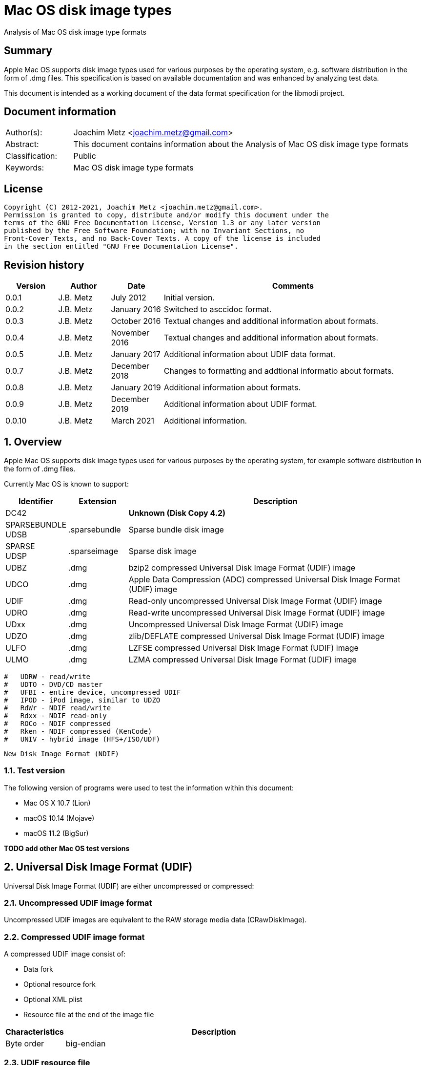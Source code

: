 = Mac OS disk image types
Analysis of Mac OS disk image type formats

:toc:
:toclevels: 4

:numbered!:
[abstract]
== Summary

Apple Mac OS supports disk image types used for various purposes by the
operating system, e.g. software distribution in the form of .dmg files. This
specification is based on available documentation and was enhanced by analyzing
test data.

This document is intended as a working document of the data format specification
for the libmodi project.

[preface]
== Document information

[cols="1,5"]
|===
| Author(s): | Joachim Metz <joachim.metz@gmail.com>
| Abstract: | This document contains information about the Analysis of Mac OS disk image type formats
| Classification: | Public
| Keywords: | Mac OS disk image type formats
|===

[preface]
== License

....
Copyright (C) 2012-2021, Joachim Metz <joachim.metz@gmail.com>.
Permission is granted to copy, distribute and/or modify this document under the
terms of the GNU Free Documentation License, Version 1.3 or any later version
published by the Free Software Foundation; with no Invariant Sections, no
Front-Cover Texts, and no Back-Cover Texts. A copy of the license is included
in the section entitled "GNU Free Documentation License".
....

[preface]
== Revision history

[cols="1,1,1,5",options="header"]
|===
| Version | Author | Date | Comments
| 0.0.1 | J.B. Metz | July 2012 | Initial version.
| 0.0.2 | J.B. Metz | January 2016 | Switched to asccidoc format.
| 0.0.3 | J.B. Metz | October 2016 | Textual changes and additional information about formats.
| 0.0.4 | J.B. Metz | November 2016 | Textual changes and additional information about formats.
| 0.0.5 | J.B. Metz | January 2017 | Additional information about UDIF data format.
| 0.0.7 | J.B. Metz | December 2018 | Changes to formatting and addtional informatio about formats.
| 0.0.8 | J.B. Metz | January 2019 | Additional information about formats.
| 0.0.9 | J.B. Metz | December 2019 | Additional information about UDIF format.
| 0.0.10 | J.B. Metz | March 2021 | Additional information.
|===

:numbered:
== Overview

Apple Mac OS supports disk image types used for various purposes by the
operating system, for example software distribution in the form of .dmg files.

Currently Mac OS is known to support:

[cols="1,1,5",options="header"]
|===
| Identifier | Extension | Description
| DC42 | | [yellow-background]*Unknown (Disk Copy 4.2)*
| SPARSEBUNDLE +
UDSB | .sparsebundle | Sparse bundle disk image
| SPARSE +
UDSP | .sparseimage | Sparse disk image
| UDBZ | .dmg | bzip2 compressed Universal Disk Image Format (UDIF) image
| UDCO | .dmg | Apple Data Compression (ADC) compressed Universal Disk Image Format (UDIF) image
| UDIF | .dmg | Read-only uncompressed Universal Disk Image Format (UDIF) image
| UDRO | .dmg | Read-write uncompressed Universal Disk Image Format (UDIF) image
| UDxx | .dmg | Uncompressed Universal Disk Image Format (UDIF) image
| UDZO | .dmg | zlib/DEFLATE compressed Universal Disk Image Format (UDIF) image
| ULFO | .dmg | LZFSE compressed Universal Disk Image Format (UDIF) image
| ULMO | .dmg | LZMA compressed Universal Disk Image Format (UDIF) image
|===

....
#   UDRW - read/write
#   UDTO - DVD/CD master
#   UFBI - entire device, uncompressed UDIF
#   IPOD - iPod image, similar to UDZO
#   RdWr - NDIF read/write
#   Rdxx - NDIF read-only
#   ROCo - NDIF compressed
#   Rken - NDIF compressed (KenCode)
#   UNIV - hybrid image (HFS+/ISO/UDF)
....

....
New Disk Image Format (NDIF)
....

=== Test version

The following version of programs were used to test the information within this
document:

* Mac OS X 10.7 (Lion)
* macOS 10.14 (Mojave)
* macOS 11.2 (BigSur)

[yellow-background]*TODO add other Mac OS test versions*

== Universal Disk Image Format (UDIF)

Universal Disk Image Format (UDIF) are either uncompressed or compressed:

=== Uncompressed UDIF image format

Uncompressed UDIF images are equivalent to the RAW storage media data
(CRawDiskImage).

=== Compressed UDIF image format

A compressed UDIF image consist of:

* Data fork
* Optional resource fork
* Optional XML plist
* Resource file at the end of the image file

[cols="1,5",options="header"]
|===
| Characteristics | Description
| Byte order | big-endian
|===

=== UDIF resource file

The UDIF resource file (UDIFResourceFile) is 512 bytes of size and consists of:

[cols="1,1,1,5",options="header"]
|===
| Offset | Size | Value | Description
| 0 | 4 | "koly" | Signature
| 4 | 4 | 4 | Format version
| 8 | 4 | 512 | Resource file size +
Contains number of bytes
| 12 | 4 | | UDIF image flags
| 16 | 8 | | [yellow-background]*Unknown (RunningDataForkOffset)*
| 24 | 8 | | Data fork offset +
The offset is relative from the start of the image file
| 32 | 8 | | Data fork size
| 40 | 8 | | Resource fork offset +
The offset is relative from the start of the image file
| 48 | 8 | | Resource fork size
| 56 | 4 | | [yellow-background]*Unknown (SegmentNumber)*
| 60 | 4 | | Number of segments +
Contains 0 if not set
| 64 | 16 | | Segment identifier +
Contains an UUID
| 80 | 4 | | Type of the data checksum
| 84 | 4 | | Size of the data checksum
| 88 | 128 | | Data checksum
| 216 | 8 | | XML plist offset +
The offset is relative from the start of the image file
| 224 | 8 | | XML plist size
| 232 | 120 | | [yellow-background]*Unknown (Reserved1)*
| 352 | 4 | | Type of the master checksum
| 356 | 4 | | Size of the master checksum
| 360 | 128 | | Master checksum
| 488 | 4 | | UDIF Image type (or variant)
| 492 | 8 | | Number of sectors
| 500 | 4 | | [yellow-background]*Unknown (reserved2)*
| 504 | 4 | | [yellow-background]*Unknown (reserved3)*
| 508 | 4 | | [yellow-background]*Unknown (reserved4)*
|===

[NOTE]
The XML plist size can be 0, such as in an UDIF stub (UDxx) image.

=== UDIF image flags

[cols="1,1,5",options="header"]
|===
| Value | Identifier | Description
| 0x00000001 | kUDIFFlagsFlattened | [yellow-background]*Unknown (flattened?)*
3+|
| 0x00000004 | kUDIFFlagsInternetEnabled | [yellow-background]*Unknown (internet enabled?)*
|===

=== UDIF image types

[cols="1,1,5",options="header"]
|===
| Value | Identifier | Description
| 1 | kUDIFDeviceImageType | Device image
| 2 | kUDIFPartitionImageType | Paritition image
|===

=== UDIF XML plist

[yellow-background]*TODO complete section*

The UDIF XML plist contains the following key/value pairs:

[cols="1,5",options="header"]
|===
| Identifier | Description
| resource-fork | dictionary
|===

The resource-fork dictionary contains the following key/value pairs:

[cols="1,5",options="header"]
|===
| Identifier | Description
| blkx | array of dictionaries
| plst | array of dictionaries
|===

....
<?xml version="1.0" encoding="UTF-8"?>
<!DOCTYPE plist PUBLIC "-//Apple//DTD PLIST 1.0//EN" "http://www.apple.com/DTDs/PropertyList-1.0.dtd">
<plist version="1.0">
<dict>
	<key>resource-fork</key>
	<dict>
		<key>blkx</key>
		<array>
			<dict>
				<key>Attributes</key>
				<string>0x0050</string>
				<key>CFName</key>
				<string>Protective Master Boot Record (MBR : 0)</string>
				<key>Data</key>
				<data>
				bWlzaAAAAAEAAAAAAAAAAAAAAAAAAAABAAAAAAAAAAAA
				AAgIAAAAAAAAAAAAAAAAAAAAAAAAAAAAAAAAAAAAAAAA
				AAIAAAAgQfL6MwAAAAAAAAAAAAAAAAAAAAAAAAAAAAAA
				AAAAAAAAAAAAAAAAAAAAAAAAAAAAAAAAAAAAAAAAAAAA
				AAAAAAAAAAAAAAAAAAAAAAAAAAAAAAAAAAAAAAAAAAAA
				AAAAAAAAAAAAAAAAAAAAAAAAAAAAAAAAAAAAAAAAAAAA
				AAAAAAACgAAABQAAAAMAAAAAAAAAAAAAAAAAAAABAAAA
				AAAAIA0AAAAAAAAAH/////8AAAAAAAAAAAAAAAEAAAAA
				AAAAAAAAAAAAAAAAAAAAAAAAAAA=
				</data>
				<key>ID</key>
				<string>-1</string>
				<key>Name</key>
				<string>Protective Master Boot Record (MBR : 0)</string>
			</dict>
                        ...
		</array>
		<key>plst</key>
		<array>
			<dict>
				<key>Attributes</key>
				<string>0x0050</string>
				<key>Data</key>
				<data>
				AAAAAAAAAAAAAAAAAAAAAAAAAAAAAAAAAAAAAAAAAAAA
				AAAAAAAAAAAAAAAAAAAAAAAAAAAAAAAAAAAAAAAAAAAA
				AAAAAAAAAAAAAAAAAAAAAAAAAAAAAAAAAAAAAAAAAAAA
				AAAAAAAAAAAAAAAAAAAAAAAAAAAAAAAAAAAAAAAAAAAA
				AAAAAAAAAAAAAAAAAAAAAAAAAAAAAAAAAAAAAAAAAAAA
				AAAAAAAAAAAAAAAAAAAAAAAAAAAAAAAAAAAAAAAAAAAA
				AAAAAAAAAAAAAAAAAAAAAAAAAAAAAAAAAAAAAAAAAAAA
				AAAAAAAAAAAAAAAAAAAAAAAAAAAAAAAAAAAAAAAAAAAA
				AAAAAAAAAAAAAAAAAAAAAAAAAAAAAAAAAAAAAAAAAAAA
				AAAAAAAAAAAAAAAAAAAAAAAAAAAAAAAAAAAAAAAAAAAA
				AAAAAAAAAAAAAAAAAAAAAAAAAAAAAAAAAAAAAAAAAAAA
				AAAAAAAAAAAAAAAAAAAAAAAAAAAAAAAAAAAAAAAAAAAA
				AAAAAAAAAAAAAAAAAAAAAAAAAAAAAAAAAAAAAAAAAAAA
				AAAAAAAAAAAAAAAAAAAAAAAAAAAAAAAAAAAAAAAAAAAA
				AAAAAAAAAAAAAAAAAAAAAAAAAAAAAAAAAAAAAAAAAAAA
				AAAAAAAAAAAAAAAAAAAAAAAAAAAAAAEAAQAAAAAAAAAA
				AAAAAAAAAAAAAAAAAAAAAAAAAAAAAAAAAAAAAAAAAAAA
				AAAAAAAAAAAAAAAAAAAAAAAAAAAAAAAAAAAAAAAAAAAA
				AAAAAAAAAAAAAAAAAAAAAAAAAAAAAAAAAAAAAAAAAAAA
				AAAAAAAAAAAAAAAAAAAAAAAAAAAAAAAAAAAAAAAAAAAA
				AAAAAAAAAAAAAAAAAAAAAAAAAAAAAAAAAAAAAAAAAAAA
				AAAAAAAAAAAAAAAAAAAAAAAAAAAAAAAAAAAAAAAAAAAA
				AAAAAAAAAAAAAAAAAAAAAAAAAAAAAAAAAAAAAAAAAAAA
				AAAAAAAAAAAAAAAAAAAAAAAAAAAAAAAAAAAAAAAAAAAA
				AAAAAAAAAAAAAAAAAAAAAAAAAAAAAAAAAAAAAAAAAAAA
				AAAAAAAAAAAAAAAAAAAAAAAAAAAAAAAAAAAAAAAAAAAA
				AAAAAAAAAAAAAAAAAAAAAAAAAAAAAAAAAAAAAAAAAAAA
				AAAAAAAAAAAAAAAAAAAAAAAAAAAAAAAAAAAAAAAAAAAA
				AAAAAAAAAAAAAAAAAAAAAAAAAAAAAAAAAAAAAAAAAAAA
				AAAAAAAAAAAAAAAAAAAAAAAAAAAAAAAAAAAAAAAAAAAA
				AAAAAAAAAAAAAAAAAAAAAAAAAAAAAAAAAAAAAAAAAAAA
				AAAAAAAAAAAA
				</data>
				<key>ID</key>
				<string>0</string>
				<key>Name</key>
				<string></string>
			</dict>
		</array>
	</dict>
</dict>
</plist>
....

A block (blkx array entry) the following key/value pairs:

[cols="1,5",options="header"]
|===
| Identifier | Description
| Attributes | string that contains a hexadecimal formatted integer value
| CFName | string
| Data | string that contains base-64 encoded data of the blkx table
| ID | string that contains a decimal formatted integer value
| Name | string
|===

The block table (BLKXTable) is variable of size and consists of:

[cols="1,1,1,5",options="header"]
|===
| Offset | Size | Value | Description
| 0 | 4 | "mish" | Signature
| 4 | 4 | 1 | Format version
| 8 | 8 | | Start sector +
Contains the sector number relative to the start of the media data
| 16 | 8 | | Number of sectors
| 24 | 8 | | [yellow-background]*Unknown (DataOffset)* +
Seems to be always 0
| 32 | 4 | | [yellow-background]*Unknown (BuffersNeeded)*
| 36 | 4 | | [yellow-background]*Unknown (BlockDescriptors)* +
Does this value always correspond to the number of block table entries?
| 40 | 4 | 0 | [yellow-background]*Unknown (reserved1)*
| 44 | 4 | 0 | [yellow-background]*Unknown (reserved2)*
| 48 | 4 | 0 | [yellow-background]*Unknown (reserved3)*
| 52 | 4 | 0 | [yellow-background]*Unknown (reserved4)*
| 56 | 4 | 0 | [yellow-background]*Unknown (reserved5)*
| 60 | 4 | 0 | [yellow-background]*Unknown (reserved6)*
| 64 | 136 | | Checksum +
Contains an UDIF checksum
| 104 | 4 | | Number of entries
| 108 | ... x 40 | | Array of block table entries
|===

The block table entry (BLKXChunkEntry) is 40 bytes of size and consists of:

[cols="1,1,1,5",options="header"]
|===
| Offset | Size | Value | Description
| 0 | 4 | | Entry type
| 4 | 4 | | [yellow-background]*Unknown (comment)*
| 8 | 8 | | Start sector +
Contains the sector number relative to the start of the start sector of the block table
| 16 | 8 | | Number of sectors
| 24 | 8 | | Data offset +
Contains the byte offset relative to the start of the UDIF image file
| 32 | 8 | | Data size
|===

[cols="1,1,5",options="header"]
|===
| Value | Identifier | Description
| 0x00000000 | | [yellow-background]*Unknown (sparse)*
| 0x00000001 | | Uncompressed (raw) data
| 0x00000002 | | Sparse (used for Apple_Free)
3+|
| 0x7ffffffe | | [yellow-background]*Unknown (comment)*
3+|
| 0x80000004 | | ADC compressed data
| 0x80000005 | | zlib compressed data
| 0x80000006 | | bzip2 compressed data
| 0x80000007 | | LZFSE compressed data
| 0x80000008 | | LZMA compressed data
3+|
| 0xffffffff | | Block table entries terminator
|===

....
struct UDIFChecksum {
  uint32_t type;
  uint32_t size;
  uint8_t data[128];
};
....

....
Is the maximum chunk size 2048 sectors?
....

=== UDIF data fork

[yellow-background]*TODO complete section*

=== UDIF resource fork

[yellow-background]*TODO complete section*

== Sparse disk image (.sparseimage) format

The sparse disk image consists of:

* file header
* image data

[cols="1,5",options="header"]
|===
| Characteristics | Description
| Byte order | big-endian
|===

=== File header

The file header is 4096 bytes of size and consist of:

[cols="1,1,1,5",options="header"]
|===
| Offset | Size | Value | Description
| 0 | 4 | "sprs" | Signature
| 4 | 4 | | [yellow-background]*Unknown (version?)* +
[yellow-background]*Seen: 3*
| 8 | 4 | | Number of sectors in band +
The bytes per sector is 512 bytes
| 12 | 4 | | [yellow-background]*Unknown* +
[yellow-background]*Seen: 1*
| 16 | 4 | | The non-sparse image size in sectors +
The bytes per sector is 512 bytes
| 20 | 12 | | [yellow-background]*Unknown (empty values)*
| 32 | 4 | | [yellow-background]*Unknown*
| 36 | 28 | | [yellow-background]*Unknown (empty values)*
| 64 | ... | | Array of band indexes
| ... | ... | | [yellow-background]*Unknown (empty values)*
|===

The array of band indexes contains 32-bit values that contain the band index
where the band should be located in the non-sparse image. The first band is 1
and 0 indicates an unset value in the array.

[cols="1,1,1,5",options="header"]
|===
| Offset | Size | Value | Description
| 0 | 4 | | Band index
|===

E.g. if the first band index is 1, then the sparse image data at offset
0x00001000 maps to offset 0 in the non-sparse image. A band non defined in the
sparse image contains 0-bytes in the non-sparse image.

....
band data offset = 4096 + ( array index x sectors per band x 512 )
original data offset = 4096 + ( ( band index - 1 ) x sectors per band x 512 )
....

== Sparse bundle disk image (.sparsebundle) format

The sparse bundle disk image was introduced in Mac OS X v10.5. It consists of a
directory (bundle) with the .sparsbundle suffix containing:

* sub directory:
** bands
* files:
** Info.bckup
** Info.plist
** token

=== Info.plist and Info.bckup

The Info.plist and its backup (Info.bckup) is also referred to as "Information
Property List". The file is an XML plist file that contains a single dict that
contains the following key/value pairs.

[cols="1,5",options="header"]
|===
| Identifier | Description
| CFBundleInfoDictionaryVersion | The version of the information property list format. +
Consists of a string containing a floating point +
The value should be 6.0 as of Mac OS X 10.0
| band-size | The (maximum) size of a band (file) in bytes +
Consists of a string containing an unsigned integer
| bundle-backingstore-version | [yellow-background]*Unknown* +
Consists of a string containing an unsigned integer +
The value should be: 1
| diskimage-bundle-type | The bundle type +
Consists of a string +
The value should be: com.apple.diskimage.sparsebundle
| size | The media size in bytes +
Consists of a string containing an unsigned integer
|===

....
<?xml version="1.0" encoding="UTF-8"?>
<!DOCTYPE plist PUBLIC "-//Apple//DTD PLIST 1.0//EN" "http://www.apple.com/DTDs/PropertyList-1.0.dtd">
<plist version="1.0">
<dict>
        <key>CFBundleInfoDictionaryVersion</key>
        <string>6.0</string>
        <key>band-size</key>
        <integer>8388608</integer>
        <key>bundle-backingstore-version</key>
        <integer>1</integer>
        <key>diskimage-bundle-type</key>
        <string>com.apple.diskimage.sparsebundle</string>
        <key>size</key>
        <integer>4194304</integer>
</dict>
</plist>
....

=== Token

The token file is empty.

=== Bands

The bands sub directory contains files containing the actual data of the bands.
The files are named using a hexadecimal naming scheme where 0 is the 1st band,
a the 10th, f the 15th, 10 the 16th, etc.

== Notes

https://github.com/planetbeing/libdmg-hfsplus/tree/master/dmg

:numbered!:
[appendix]
== References

`[OSXDEVEL]`

[cols="1,5",options="header"]
|===
| Title: | CFBundle Reference(s)
| Author(s): | Apple Inc.
| URL: | https://developer.apple.com/library/mac/#documentation/CoreFoundation/Reference/CFBundleRef/Reference/reference.html
|===

[cols="1,5",options="header"]
|===
| Title: | CFBundle.h
| URL: | http://opensource.apple.com/source/CF/CF-550/CFBundle.h
|===

[cols="1,5",options="header"]
|===
| Title: | SparseBundle.c
| URL: | http://www.opensource.apple.com/source/hfs/hfs-191.1/CopyHFSMeta/SparseBundle.c
|===

`[WIKIPEDIA]`

[cols="1,5",options="header"]
|===
| Title: | Apple Disk Image - UDIF data format
| URL: | https://en.wikipedia.org/wiki/Apple_Disk_Image#UDIF_data_format
|===

[appendix]
== GNU Free Documentation License
Version 1.3, 3 November 2008
Copyright © 2000, 2001, 2002, 2007, 2008 Free Software Foundation, Inc.
<http://fsf.org/>

Everyone is permitted to copy and distribute verbatim copies of this license
document, but changing it is not allowed.

=== 0. PREAMBLE
The purpose of this License is to make a manual, textbook, or other functional
and useful document "free" in the sense of freedom: to assure everyone the
effective freedom to copy and redistribute it, with or without modifying it,
either commercially or noncommercially. Secondarily, this License preserves for
the author and publisher a way to get credit for their work, while not being
considered responsible for modifications made by others.

This License is a kind of "copyleft", which means that derivative works of the
document must themselves be free in the same sense. It complements the GNU
General Public License, which is a copyleft license designed for free software.

We have designed this License in order to use it for manuals for free software,
because free software needs free documentation: a free program should come with
manuals providing the same freedoms that the software does. But this License is
not limited to software manuals; it can be used for any textual work,
regardless of subject matter or whether it is published as a printed book. We
recommend this License principally for works whose purpose is instruction or
reference.

=== 1. APPLICABILITY AND DEFINITIONS
This License applies to any manual or other work, in any medium, that contains
a notice placed by the copyright holder saying it can be distributed under the
terms of this License. Such a notice grants a world-wide, royalty-free license,
unlimited in duration, to use that work under the conditions stated herein. The
"Document", below, refers to any such manual or work. Any member of the public
is a licensee, and is addressed as "you". You accept the license if you copy,
modify or distribute the work in a way requiring permission under copyright law.

A "Modified Version" of the Document means any work containing the Document or
a portion of it, either copied verbatim, or with modifications and/or
translated into another language.

A "Secondary Section" is a named appendix or a front-matter section of the
Document that deals exclusively with the relationship of the publishers or
authors of the Document to the Document's overall subject (or to related
matters) and contains nothing that could fall directly within that overall
subject. (Thus, if the Document is in part a textbook of mathematics, a
Secondary Section may not explain any mathematics.) The relationship could be a
matter of historical connection with the subject or with related matters, or of
legal, commercial, philosophical, ethical or political position regarding them.

The "Invariant Sections" are certain Secondary Sections whose titles are
designated, as being those of Invariant Sections, in the notice that says that
the Document is released under this License. If a section does not fit the
above definition of Secondary then it is not allowed to be designated as
Invariant. The Document may contain zero Invariant Sections. If the Document
does not identify any Invariant Sections then there are none.

The "Cover Texts" are certain short passages of text that are listed, as
Front-Cover Texts or Back-Cover Texts, in the notice that says that the
Document is released under this License. A Front-Cover Text may be at most 5
words, and a Back-Cover Text may be at most 25 words.

A "Transparent" copy of the Document means a machine-readable copy, represented
in a format whose specification is available to the general public, that is
suitable for revising the document straightforwardly with generic text editors
or (for images composed of pixels) generic paint programs or (for drawings)
some widely available drawing editor, and that is suitable for input to text
formatters or for automatic translation to a variety of formats suitable for
input to text formatters. A copy made in an otherwise Transparent file format
whose markup, or absence of markup, has been arranged to thwart or discourage
subsequent modification by readers is not Transparent. An image format is not
Transparent if used for any substantial amount of text. A copy that is not
"Transparent" is called "Opaque".

Examples of suitable formats for Transparent copies include plain ASCII without
markup, Texinfo input format, LaTeX input format, SGML or XML using a publicly
available DTD, and standard-conforming simple HTML, PostScript or PDF designed
for human modification. Examples of transparent image formats include PNG, XCF
and JPG. Opaque formats include proprietary formats that can be read and edited
only by proprietary word processors, SGML or XML for which the DTD and/or
processing tools are not generally available, and the machine-generated HTML,
PostScript or PDF produced by some word processors for output purposes only.

The "Title Page" means, for a printed book, the title page itself, plus such
following pages as are needed to hold, legibly, the material this License
requires to appear in the title page. For works in formats which do not have
any title page as such, "Title Page" means the text near the most prominent
appearance of the work's title, preceding the beginning of the body of the text.

The "publisher" means any person or entity that distributes copies of the
Document to the public.

A section "Entitled XYZ" means a named subunit of the Document whose title
either is precisely XYZ or contains XYZ in parentheses following text that
translates XYZ in another language. (Here XYZ stands for a specific section
name mentioned below, such as "Acknowledgements", "Dedications",
"Endorsements", or "History".) To "Preserve the Title" of such a section when
you modify the Document means that it remains a section "Entitled XYZ"
according to this definition.

The Document may include Warranty Disclaimers next to the notice which states
that this License applies to the Document. These Warranty Disclaimers are
considered to be included by reference in this License, but only as regards
disclaiming warranties: any other implication that these Warranty Disclaimers
may have is void and has no effect on the meaning of this License.

=== 2. VERBATIM COPYING
You may copy and distribute the Document in any medium, either commercially or
noncommercially, provided that this License, the copyright notices, and the
license notice saying this License applies to the Document are reproduced in
all copies, and that you add no other conditions whatsoever to those of this
License. You may not use technical measures to obstruct or control the reading
or further copying of the copies you make or distribute. However, you may
accept compensation in exchange for copies. If you distribute a large enough
number of copies you must also follow the conditions in section 3.

You may also lend copies, under the same conditions stated above, and you may
publicly display copies.

=== 3. COPYING IN QUANTITY
If you publish printed copies (or copies in media that commonly have printed
covers) of the Document, numbering more than 100, and the Document's license
notice requires Cover Texts, you must enclose the copies in covers that carry,
clearly and legibly, all these Cover Texts: Front-Cover Texts on the front
cover, and Back-Cover Texts on the back cover. Both covers must also clearly
and legibly identify you as the publisher of these copies. The front cover must
present the full title with all words of the title equally prominent and
visible. You may add other material on the covers in addition. Copying with
changes limited to the covers, as long as they preserve the title of the
Document and satisfy these conditions, can be treated as verbatim copying in
other respects.

If the required texts for either cover are too voluminous to fit legibly, you
should put the first ones listed (as many as fit reasonably) on the actual
cover, and continue the rest onto adjacent pages.

If you publish or distribute Opaque copies of the Document numbering more than
100, you must either include a machine-readable Transparent copy along with
each Opaque copy, or state in or with each Opaque copy a computer-network
location from which the general network-using public has access to download
using public-standard network protocols a complete Transparent copy of the
Document, free of added material. If you use the latter option, you must take
reasonably prudent steps, when you begin distribution of Opaque copies in
quantity, to ensure that this Transparent copy will remain thus accessible at
the stated location until at least one year after the last time you distribute
an Opaque copy (directly or through your agents or retailers) of that edition
to the public.

It is requested, but not required, that you contact the authors of the Document
well before redistributing any large number of copies, to give them a chance to
provide you with an updated version of the Document.

=== 4. MODIFICATIONS
You may copy and distribute a Modified Version of the Document under the
conditions of sections 2 and 3 above, provided that you release the Modified
Version under precisely this License, with the Modified Version filling the
role of the Document, thus licensing distribution and modification of the
Modified Version to whoever possesses a copy of it. In addition, you must do
these things in the Modified Version:

A. Use in the Title Page (and on the covers, if any) a title distinct from that
of the Document, and from those of previous versions (which should, if there
were any, be listed in the History section of the Document). You may use the
same title as a previous version if the original publisher of that version
gives permission.

B. List on the Title Page, as authors, one or more persons or entities
responsible for authorship of the modifications in the Modified Version,
together with at least five of the principal authors of the Document (all of
its principal authors, if it has fewer than five), unless they release you from
this requirement.

C. State on the Title page the name of the publisher of the Modified Version,
as the publisher.

D. Preserve all the copyright notices of the Document.

E. Add an appropriate copyright notice for your modifications adjacent to the
other copyright notices.

F. Include, immediately after the copyright notices, a license notice giving
the public permission to use the Modified Version under the terms of this
License, in the form shown in the Addendum below.

G. Preserve in that license notice the full lists of Invariant Sections and
required Cover Texts given in the Document's license notice.

H. Include an unaltered copy of this License.

I. Preserve the section Entitled "History", Preserve its Title, and add to it
an item stating at least the title, year, new authors, and publisher of the
Modified Version as given on the Title Page. If there is no section Entitled
"History" in the Document, create one stating the title, year, authors, and
publisher of the Document as given on its Title Page, then add an item
describing the Modified Version as stated in the previous sentence.

J. Preserve the network location, if any, given in the Document for public
access to a Transparent copy of the Document, and likewise the network
locations given in the Document for previous versions it was based on. These
may be placed in the "History" section. You may omit a network location for a
work that was published at least four years before the Document itself, or if
the original publisher of the version it refers to gives permission.

K. For any section Entitled "Acknowledgements" or "Dedications", Preserve the
Title of the section, and preserve in the section all the substance and tone of
each of the contributor acknowledgements and/or dedications given therein.

L. Preserve all the Invariant Sections of the Document, unaltered in their text
and in their titles. Section numbers or the equivalent are not considered part
of the section titles.

M. Delete any section Entitled "Endorsements". Such a section may not be
included in the Modified Version.

N. Do not retitle any existing section to be Entitled "Endorsements" or to
conflict in title with any Invariant Section.

O. Preserve any Warranty Disclaimers.

If the Modified Version includes new front-matter sections or appendices that
qualify as Secondary Sections and contain no material copied from the Document,
you may at your option designate some or all of these sections as invariant. To
do this, add their titles to the list of Invariant Sections in the Modified
Version's license notice. These titles must be distinct from any other section
titles.

You may add a section Entitled "Endorsements", provided it contains nothing but
endorsements of your Modified Version by various parties—for example,
statements of peer review or that the text has been approved by an organization
as the authoritative definition of a standard.

You may add a passage of up to five words as a Front-Cover Text, and a passage
of up to 25 words as a Back-Cover Text, to the end of the list of Cover Texts
in the Modified Version. Only one passage of Front-Cover Text and one of
Back-Cover Text may be added by (or through arrangements made by) any one
entity. If the Document already includes a cover text for the same cover,
previously added by you or by arrangement made by the same entity you are
acting on behalf of, you may not add another; but you may replace the old one,
on explicit permission from the previous publisher that added the old one.

The author(s) and publisher(s) of the Document do not by this License give
permission to use their names for publicity for or to assert or imply
endorsement of any Modified Version.

=== 5. COMBINING DOCUMENTS
You may combine the Document with other documents released under this License,
under the terms defined in section 4 above for modified versions, provided that
you include in the combination all of the Invariant Sections of all of the
original documents, unmodified, and list them all as Invariant Sections of your
combined work in its license notice, and that you preserve all their Warranty
Disclaimers.

The combined work need only contain one copy of this License, and multiple
identical Invariant Sections may be replaced with a single copy. If there are
multiple Invariant Sections with the same name but different contents, make the
title of each such section unique by adding at the end of it, in parentheses,
the name of the original author or publisher of that section if known, or else
a unique number. Make the same adjustment to the section titles in the list of
Invariant Sections in the license notice of the combined work.

In the combination, you must combine any sections Entitled "History" in the
various original documents, forming one section Entitled "History"; likewise
combine any sections Entitled "Acknowledgements", and any sections Entitled
"Dedications". You must delete all sections Entitled "Endorsements".

=== 6. COLLECTIONS OF DOCUMENTS
You may make a collection consisting of the Document and other documents
released under this License, and replace the individual copies of this License
in the various documents with a single copy that is included in the collection,
provided that you follow the rules of this License for verbatim copying of each
of the documents in all other respects.

You may extract a single document from such a collection, and distribute it
individually under this License, provided you insert a copy of this License
into the extracted document, and follow this License in all other respects
regarding verbatim copying of that document.

=== 7. AGGREGATION WITH INDEPENDENT WORKS
A compilation of the Document or its derivatives with other separate and
independent documents or works, in or on a volume of a storage or distribution
medium, is called an "aggregate" if the copyright resulting from the
compilation is not used to limit the legal rights of the compilation's users
beyond what the individual works permit. When the Document is included in an
aggregate, this License does not apply to the other works in the aggregate
which are not themselves derivative works of the Document.

If the Cover Text requirement of section 3 is applicable to these copies of the
Document, then if the Document is less than one half of the entire aggregate,
the Document's Cover Texts may be placed on covers that bracket the Document
within the aggregate, or the electronic equivalent of covers if the Document is
in electronic form. Otherwise they must appear on printed covers that bracket
the whole aggregate.

=== 8. TRANSLATION
Translation is considered a kind of modification, so you may distribute
translations of the Document under the terms of section 4. Replacing Invariant
Sections with translations requires special permission from their copyright
holders, but you may include translations of some or all Invariant Sections in
addition to the original versions of these Invariant Sections. You may include
a translation of this License, and all the license notices in the Document, and
any Warranty Disclaimers, provided that you also include the original English
version of this License and the original versions of those notices and
disclaimers. In case of a disagreement between the translation and the original
version of this License or a notice or disclaimer, the original version will
prevail.

If a section in the Document is Entitled "Acknowledgements", "Dedications", or
"History", the requirement (section 4) to Preserve its Title (section 1) will
typically require changing the actual title.

=== 9. TERMINATION
You may not copy, modify, sublicense, or distribute the Document except as
expressly provided under this License. Any attempt otherwise to copy, modify,
sublicense, or distribute it is void, and will automatically terminate your
rights under this License.

However, if you cease all violation of this License, then your license from a
particular copyright holder is reinstated (a) provisionally, unless and until
the copyright holder explicitly and finally terminates your license, and (b)
permanently, if the copyright holder fails to notify you of the violation by
some reasonable means prior to 60 days after the cessation.

Moreover, your license from a particular copyright holder is reinstated
permanently if the copyright holder notifies you of the violation by some
reasonable means, this is the first time you have received notice of violation
of this License (for any work) from that copyright holder, and you cure the
violation prior to 30 days after your receipt of the notice.

Termination of your rights under this section does not terminate the licenses
of parties who have received copies or rights from you under this License. If
your rights have been terminated and not permanently reinstated, receipt of a
copy of some or all of the same material does not give you any rights to use it.

=== 10. FUTURE REVISIONS OF THIS LICENSE
The Free Software Foundation may publish new, revised versions of the GNU Free
Documentation License from time to time. Such new versions will be similar in
spirit to the present version, but may differ in detail to address new problems
or concerns. See http://www.gnu.org/copyleft/.

Each version of the License is given a distinguishing version number. If the
Document specifies that a particular numbered version of this License "or any
later version" applies to it, you have the option of following the terms and
conditions either of that specified version or of any later version that has
been published (not as a draft) by the Free Software Foundation. If the
Document does not specify a version number of this License, you may choose any
version ever published (not as a draft) by the Free Software Foundation. If the
Document specifies that a proxy can decide which future versions of this
License can be used, that proxy's public statement of acceptance of a version
permanently authorizes you to choose that version for the Document.

=== 11. RELICENSING
"Massive Multiauthor Collaboration Site" (or "MMC Site") means any World Wide
Web server that publishes copyrightable works and also provides prominent
facilities for anybody to edit those works. A public wiki that anybody can edit
is an example of such a server. A "Massive Multiauthor Collaboration" (or
"MMC") contained in the site means any set of copyrightable works thus
published on the MMC site.

"CC-BY-SA" means the Creative Commons Attribution-Share Alike 3.0 license
published by Creative Commons Corporation, a not-for-profit corporation with a
principal place of business in San Francisco, California, as well as future
copyleft versions of that license published by that same organization.

"Incorporate" means to publish or republish a Document, in whole or in part, as
part of another Document.

An MMC is "eligible for relicensing" if it is licensed under this License, and
if all works that were first published under this License somewhere other than
this MMC, and subsequently incorporated in whole or in part into the MMC, (1)
had no cover texts or invariant sections, and (2) were thus incorporated prior
to November 1, 2008.

The operator of an MMC Site may republish an MMC contained in the site under
CC-BY-SA on the same site at any time before August 1, 2009, provided the MMC
is eligible for relicensing.

